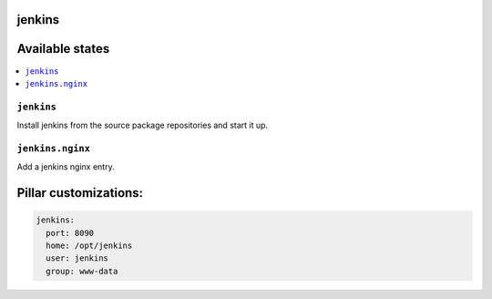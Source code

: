 jenkins
=======

Available states
================

.. contents::
    :local:

``jenkins``
-----------

Install jenkins from the source package repositories and start it up.

``jenkins.nginx``
-----------------

Add a jenkins nginx entry. 

Pillar customizations:
==========================

.. code-block:: yaml

    jenkins:
      port: 8090
      home: /opt/jenkins
      user: jenkins
      group: www-data
